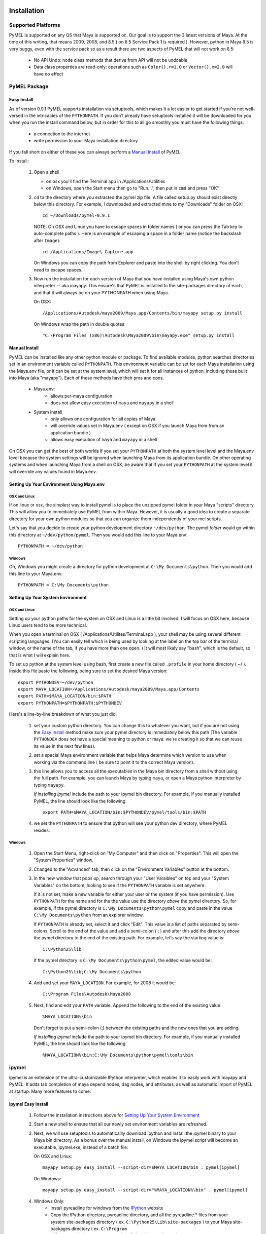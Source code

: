 

=======================================
Installation
=======================================

---------------------------------------
Supported Platforms
---------------------------------------

PyMEL is supported on any OS that Maya is supported on.  Our goal is to support the 3 latest versions of Maya.  At the time of this
writing, that means 2009, 2008, and 8.5 ( on 8.5 Service Pack 1 is required ).  However, python in Maya 8.5 is very buggy,
even with the service pack so as a result there are two aspects of PyMEL that will not work on 8.5:

	- No API Undo: node class methods that derive from API will not be undoable
	- Data class properties are read-only: operations such as ``Color().r=1.0`` or ``Vector().x=2.0`` will have no effect 


---------------------------------------
PyMEL Package
---------------------------------------

Easy Install
============

As of version 0.9.1 PyMEL supports installation via setuptools, which makes it a lot easier to get started if you're not well-versed in the intricacies of
the ``PYTHONPATH``.  If you don't already have setuptools installed it will be downloaded for you when you run the install command below, but in order
for this to all go smoothly you must have the following things:

    * a connection to the internet
    * write permission to your Maya installation directory
    
If you fall short on either of these you can always perform a `Manual Install`_ of PyMEL.

To Install:

    #.  Open a shell

        * on osx you'll find the Terminal app in /Applications/Utilities
        * on Windows, open the Start menu then go to "Run...", then put in ``cmd`` and press "OK"
        
    #.  ``cd`` to the directory where you extracted the pymel zip file. A file called setup.py should exist directly below this directory.
        For example, I downloaded and extracted mine to my "Downloads" folder on OSX::
    
            cd ~/Downloads/pymel-0.9.1
       
        NOTE: On OSX and Linux you have to escape spaces in folder names ( or you can press the Tab key to auto-complete paths ). Here is an
        example of escaping a space in a folder name (notice the backslash after ``Image``)::
       
           cd /Applications/Image\ Capture.app
           
        On Windows you can copy the path from Explorer and paste into the shell by right clicking.  You don't need to escape spaces.
        
    #.  Now run the installation for each version of Maya that you have installed using Maya's own python interpreter -- aka mayapy. 
        This ensure's that PyMEL is installed to the site-packages directory of each, and that it will always be on your PYTHONPATH when using Maya.
        
        On OSX::
       
            /Applications/Autodesk/maya2009/Maya.app/Contents/bin/mayapy setup.py install

        On Windows wrap the path in double quotes::
        
            "C:\Program Files (x86)\Autodesk\Maya2009\bin\mayapy.exe" setup.py install


Manual Install
==============

PyMEL can be installed like any other python module or package.
To find available modules, python searches directories set in an 
environment variable called ``PYTHONPATH``.  This environment variable can be set for each Maya installation using the Maya.env 
file, or it can be set at the system level, which will set it for all instances of python, including those built into Maya (aka "mayapy").  
Each of these methods have their pros and cons.
    
    * Maya.env: 
        * allows per-maya configuration
        * does not allow easy execution of ``maya`` and ``mayapy`` in a shell
        
    * System install
        * only allows one configuration for all copies of Maya
        * will override values set in Maya.env ( except on OSX if you launch Maya from from an application bundle )
        * allows easy execution of ``maya`` and ``mayapy`` in a shell

On OSX you can get the best of both worlds if you set your ``PYTHONPATH`` at both the system level
level and the Maya.env level because the system settings will be ignored when launching Maya from its application bundle. On other operating systems
and when launching Maya from a shell on OSX, be aware that if you set your ``PYTHONPATH`` at the system level it will override any values found
in Maya.env.



Setting Up Your Environment Using Maya.env
==========================================

OSX and Linux
-------------

If on linux or osx, the simplest way to install pymel is to place the unzipped pymel folder in your Maya "scripts" directory. This 
will allow you to immediately use PyMEL from within Maya.  However, it is usually a good idea to create a separate directory for your own python 
modules so that you can organize them independently of your mel scripts.  

Let's say that you decide to create your python development directory ``~/dev/python``.  The pymel *folder* would go within this 
directory at ``~/dev/python/pymel``. Then you would add this line to your Maya.env::
 
    PYTHONPATH = ~/dev/python

Windows
-------

On, Windows you might create a directory for python development at ``C:\My Documents\python``. 
Then you would add this line to your Maya.env::

    PYTHONPATH = C:\My Documents\python


Setting Up Your System Environment
==================================

OSX and Linux
-------------

Setting up your python paths for the system on OSX and Linux is a little bit involved.  I will focus on OSX here, because Linux users
tend to be more technical. 

When you open a terminal on OSX ( /Applications/Utilites/Terminal.app ), your shell may be using
several different scripting languages.   (You can easily tell which is being used by looking at the label on the top bar of the terminal 
window, or the name of the tab, if you have more than one open. ) It will most likely say "bash", which is the default, so that 
is what I will explain here.  

To set up python at the system level using bash, first create a new file called ``.profile``
in your home directory ( ~/ ).  Inside this file paste the following, being sure to set the desired Maya version::

    export PYTHONDEV=~/dev/python
    export MAYA_LOCATION=/Applications/Autodesk/maya2009/Maya.app/Contents
    export PATH=$MAYA_LOCATION/bin:$PATH
    export PYTHONPATH=$PYTHONPATH:$PYTHONDEV

Here's a line-by-line breakdown of what you just did:

    1.  set your custom python directory. You can change this to whatever you want, but if you are not using the `Easy Install`_ method make 
        sure your pymel directory is immediately below this path (The variable ``PYTHONDEV`` does not have a special meaning to python or maya: 
        we're creating it so that we can reuse its value in the next few lines).
    2.  set a special Maya environment variable that helps Maya determine which version to use when working via the command
        line ( be sure to point it to the correct Maya version).  
    3.  this line allows you to access all the executables in the Maya bin
        directory from a shell without using the full path.
        For example, you can launch Maya by typing ``maya``, or open a Maya python interpreter by typing ``mayapy``. 
        
        *If installing ipymel* include the path to your ipymel bin directory. For example, if you manually installed PyMEL, the line should look like
        the following::

            export PATH=$MAYA_LOCATION/bin:$PYTHONDEV/pymel/tools/bin:$PATH

    4.  we set the ``PYTHONPATH`` to ensure that python will see your python dev directory, where PyMEL resides.



Windows
-------

    1.  Open the Start Menu, right-click on "My Computer" and then click on "Properties".  This will open the "System Properties" window.  
    2.  Changed to the "Advanced" tab, then click on the "Environment Variables" button at the bottom.  
    3.  In the new window that pops up, search through your "User Varaibles" on top and your "System Variables" on 
        the bottom, looking to see if the ``PYTHONPATH`` variable is set anywhere.
        
        If it is not set, make a new variable for either your user or the system (if you have permission).  Use ``PYTHONPATH`` for 
        the name and for the the value use the directory *above* the pymel directory.  So, for example, if the pymel directory is 
        ``C:\My Documents\python\pymel`` copy and paste in the value ``C:\My Documents\python`` from an explorer window.
        
        If ``PYTHONPATH`` is already set, select it and click "Edit".  This value is a list of paths separated by semi-colons.  Scroll to 
        the end of the value and add a semi-colon ( ; ) and after this add the 
        directory *above* the pymel directory to the end of the existing path. For example, let's say the starting value is::
            
            C:\Python25\lib
        
        If the pymel directory is ``C:\My Documents\python\pymel``, the edited value would be::
        
            C:\Python25\lib;C:\My Documents\python

    4.  Add and set your ``MAYA_LOCATION``.  For example, for 2008 it would be::
    
            C:\Program Files\Autodesk\Maya2008

    5.  Next, find and edit your ``PATH`` variable. Append the following to the end of the existing value::
    
            %MAYA_LOCATION%\bin
        
        Don't forget to put a semi-colon (;) between the existing paths and the new ones that you are adding.
        
        *If installing ipymel* include the path to your ipymel bin directory. For example, if you manually installed PyMEL, the line should look like
        the following::

            %MAYA_LOCATION%\bin;C:\My Documents\python\pymel\tools\bin  
            
---------------------------------------
ipymel
---------------------------------------

ipymel is an extension of the ultra-customizable IPython interpreter, which enables it to easily work with mayapy and PyMEL.  It adds tab completion of maya depend nodes,
dag nodes, and attributes, as well as automatic import of PyMEL at startup.  Many more features to come. 

ipymel Easy Install
===================


    #. Follow the installation instructions above for `Setting Up Your System Environment`_
    #. Start a new shell to ensure that all our newly set environment variables are refreshed.
    #. Next, we will use setuptools to automaticallly download ipython and install
       the ipymel binary to your Maya bin directory. As a bonus over the manual install, on Windows the ipymel script will become 
       an executable, ipymel.exe, instead of a batch file:

       On OSX and Linux::
            
            mayapy setup.py easy_install --script-dir=$MAYA_LOCATION/bin . pymel[ipymel]
    
       On Windows::
        
            mayapy setup.py easy_install --script-dir="%MAYA_LOCATION%\bin" . pymel[ipymel]

    #. Windows Only: 
        * Install pyreadline for windows from the `IPython <http://ipython.scipy.org/dist>`_ website
        * Copy the IPython directory, pyreadline directory, and all the pyreadline.* files from your system site-packages directory 
          ( ex. ``C:\Python25\Lib\site-packages`` ) to your Maya site-packages directory ( ex. ``C:\Program Files\Autodesk\Maya2008\Python\lib\site-packages`` ). 
       
    #. run::
    
        ipymel
        
ipymel Manual Install
=====================

OSX and Linux
-------------

    #. Follow the installation instructions above for `Setting Up Your System Environment`_
    #. Install IPython.  For a manual install, I recommend downloading the tarball, not the egg file. 
       Unzip the tar.gz and put the sub-directory named IPython somewhere on your ``PYTHONPATH``,
       or just put it directly into your python site-packages directory
    #. Open a terminal and run::
    
        chmod 777 `which ipymel`
        
    #. then run::
    
        ipymel


Windows
-------

    #. Follow the installation instructions above for `Setting Up Your System Environment`_
    #. Install python for windows, if you have not already.
    #. Install `IPython <http://ipython.scipy.org/dist>`_ using their windows installer.  The installer will most likely not find the maya python install, 
       so install IPython to your system Python instead (from step 1).
    #. Install pyreadline for windows, also from the IPython website
    #. Copy the IPython directory, pyreadline directory, and all the pyreadline.* files from your system site-packages directory 
       ( ex. ``C:\Python25\Lib\site-packages`` ) to your Maya site-packages directory ( ex. ``C:\Program Files\Autodesk\Maya2008\Python\lib\site-packages`` ). 
    #. open a command prompt ( go to Start menu, then click 'Run...', then enter ``cmd`` ).  Once it is open execute the following line to start ipymel::
    
        ipymel.bat


---------------------------------------
Problems on Linux
---------------------------------------

If you encounter an error loading the plugin in on linux, you may have to fix a few symlinks. 
As root, or with sudo privileges do the following::

    cd /lib64
    ls -la libssl*

You might see something like the following returned::
    
    -rwxr-xr-x 1 root root 302552 Nov 30  2006 libssl.so.0.9.8b
    lrwxrwxrwx 1 root root     16 Jul 16  2007 libssl.so.6 -> libssl.so.0.9.8b

The distribution of python that comes with maya is compiled to work with a particular flavor and version of linux, but yours most likely
differs. In my case, it expects libssl.so.4, but i have libssl.so.6 and libssl.so.0.9.8b.  So, I have to 
create a symbolic link to the real library::
    
    sudo ln -s libssl.so.0.9.8b libssl.so.4

I've found that the same thing must sometimes be done for libcrypto.so.4, as well.


---------------------------------------
userSetup files
---------------------------------------


Next, to avoid having to import pymel every time you startup, you can create a userSetup.mel
file, place it in your Maya scipts directory and add this line::

    python("from pymel import *");

Alternately, you can create a userSetup.py file and add the line::

    from pymel import *

---------------------------------------
Script Editor
---------------------------------------
PyMEL includes a replacement for the script editor window that provides the option to translate all mel history into python. 
Currently this feature is beta and works only in versions beginning with Maya 8.5 SP1.

The script editor is comprised of two files located in the pymel/tools/scriptEditor directory: scriptEditorPanel.mel and pymelScrollFieldReporter.py.  

    #. Place the mel file into your scripts directory, and the python file into your Maya plugins directory. 
    #. Open Maya, go-to **Window** --> **Settings/Preferences** --> **Plug-in Manager** and load pymelScrollFieldReporter.  Be sure to also check "Auto Load" for this plugin. 
    #. Next, open the Script Editor and go to **History** --> **History Output** --> **Convert Mel to Python**. Now all output will be reported in python, regardless of whether the input is mel or python.


=======================================
    Standalone Maya Python
=======================================

To use maya functions in an external python interpreter, maya provides a handy executable called mayapy.  You can find it in the maya bin 
directory.  PyMEL ensures that using python outside of Maya is as close as possible to python inside Maya.  When PyMEL detects that it is being imported in a standalone
interpreter it performs these operations:

    #. initializes maya.standalone
    #. parses your Maya.env and adds variables to your environment
    #. sources Autodesk's initialization MEL scripts
    #. sources user preferences
    #. sources userSetup.mel

Because of these improvements, working in this standalone environment 
is nearly identical to working in interactive mode, except of course you can't create windows.  However, there are two caveats
that you must be aware of.  

    - scriptJobs do not work: use callbacks derived from `api.MMessage` instead
    - maya.cmds does not work inside userSetup.py (and thus any function in PyMEL that relies on maya.cmds)

The second one might seem a little tricky, but we've already come up with the solution: a utility function called `pymel.mayahook.executeDeferred`.
Jump to the docs for the function for more information on how to use it.



